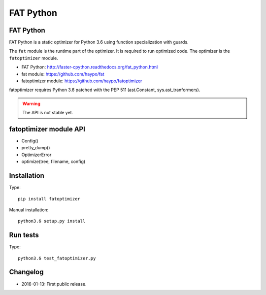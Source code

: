 **********
FAT Python
**********

FAT Python
==========

FAT Python is a static optimizer for Python 3.6 using function specialization
with guards.

The ``fat`` module is the runtime part of the optimizer. It is required to run
optimized code. The optimizer is the ``fatoptimizer`` module.

* FAT Python: http://faster-cpython.readthedocs.org/fat_python.html
* fat module: https://github.com/haypo/fat
* fatoptimizer module: https://github.com/haypo/fatoptimizer

fatoptimizer requires Python 3.6 patched with the PEP 511 (ast.Constant,
sys.ast_tranformers).

.. warning::
   The API is not stable yet.


fatoptimizer module API
=======================

* Config()
* pretty_dump()
* OptimizerError
* optimize(tree, filename, config)


Installation
============

Type::

    pip install fatoptimizer

Manual installation::

    python3.6 setup.py install


Run tests
=========

Type::

    python3.6 test_fatoptimizer.py


Changelog
=========

* 2016-01-13: First public release.
